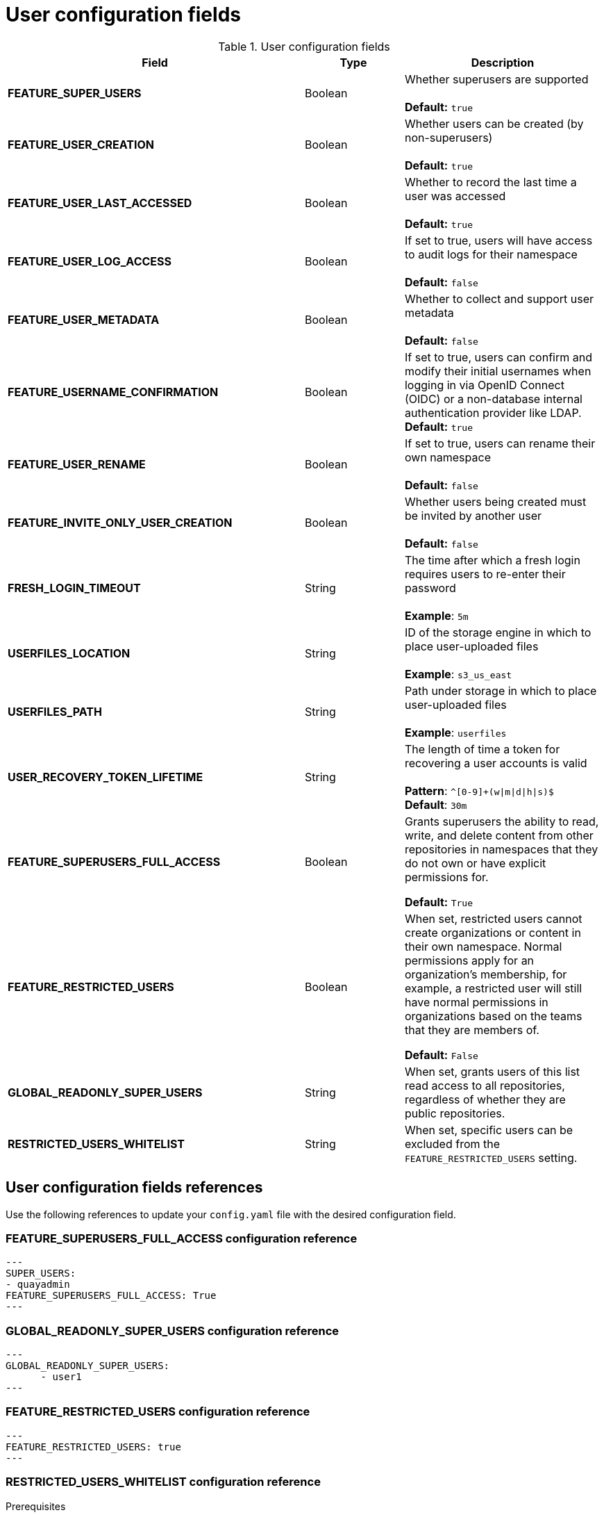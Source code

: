 :_content-type: CONCEPT
[id="config-fields-user"]
= User configuration fields


.User configuration fields
[cols="3a,1a,2a",options="header"]
|===
| Field | Type | Description
| **FEATURE_SUPER_USERS**  | Boolean | Whether superusers are supported + 
 + 
**Default:** `true`
| **FEATURE_USER_CREATION**  | Boolean |  Whether users can be created (by non-superusers) + 
 + 
 **Default:** `true`
| **FEATURE_USER_LAST_ACCESSED** | Boolean |  Whether to record the last time a user was accessed + 
 + 
**Default:** `true`
| **FEATURE_USER_LOG_ACCESS** | Boolean |  If set to true, users will have access to audit logs for their namespace + 
 + 
**Default:** `false`
| **FEATURE_USER_METADATA** | Boolean |  Whether to collect and support user metadata + 
 + 
**Default:** `false`
| **FEATURE_USERNAME_CONFIRMATION** | Boolean |  If set to true, users can confirm and modify their initial usernames when logging in via OpenID Connect (OIDC) or a non-database internal authentication provider like LDAP.
 + 
**Default:** `true`
| **FEATURE_USER_RENAME** | Boolean |  If set to true, users can rename their own namespace + 
 + 
**Default:** `false`
| **FEATURE_INVITE_ONLY_USER_CREATION** | Boolean | Whether users being created must be invited by another user +  
 + 
**Default:** `false`
| **FRESH_LOGIN_TIMEOUT** | String | The time after which a fresh login requires users to re-enter their password + 
 + 
**Example**: `5m`
| **USERFILES_LOCATION** | String |  ID of the storage engine in which to place user-uploaded files + 
 + 
**Example**: `s3_us_east`
| **USERFILES_PATH** | String | Path under storage in which to place user-uploaded files + 
 + 
**Example**: `userfiles`
| **USER_RECOVERY_TOKEN_LIFETIME**  | String | The length of time a token for recovering a user accounts is valid + 
 + 
**Pattern**: `^[0-9]+(w\|m\|d\|h\|s)$` + 
**Default**: `30m`

| **FEATURE_SUPERUSERS_FULL_ACCESS** | Boolean | Grants superusers the ability to read, write, and delete content from other repositories in namespaces that they do not own or have explicit permissions for. 

*Default:* `True` 

| **FEATURE_RESTRICTED_USERS** | Boolean | When set, restricted users cannot create organizations or content in their own namespace. Normal permissions apply for an organization's membership, for example, a restricted user will still have normal permissions in organizations based on the teams that they are members of.

*Default:* `False` 

| **GLOBAL_READONLY_SUPER_USERS** | String | When set, grants users of this list read access to all repositories, regardless of whether they are public repositories.  

| **RESTRICTED_USERS_WHITELIST** | String | When set, specific users can be excluded from the `FEATURE_RESTRICTED_USERS` setting. 

|===

[id="user-config-field-reference"]
== User configuration fields references

Use the following references to update your `config.yaml` file with the desired configuration field. 

[id="configuring-superusers-full-access"]
=== FEATURE_SUPERUSERS_FULL_ACCESS configuration reference

[source,yaml]
----
---
SUPER_USERS:
- quayadmin
FEATURE_SUPERUSERS_FULL_ACCESS: True
---
----

[id="configuring-global-readonly-super-users"]
=== GLOBAL_READONLY_SUPER_USERS configuration reference

[source,yaml]
----
---
GLOBAL_READONLY_SUPER_USERS:
      - user1
---
----

[id="configuring-feature-restricted-users"]
=== FEATURE_RESTRICTED_USERS configuration reference

[source,yaml]
----
---
FEATURE_RESTRICTED_USERS: true
---
----

[id="configuring-restricted-users-whitelist"]
=== RESTRICTED_USERS_WHITELIST configuration reference

.Prerequisites 

* `FEATURE_RESTRICTED_USERS` is set to `true` in your `config.yaml` file. 

[source,yaml]
----
---
FEATURE_RESTRICTED_USERS: true
RESTRICTED_USERS_WHITELIST:
      - user1
---
----